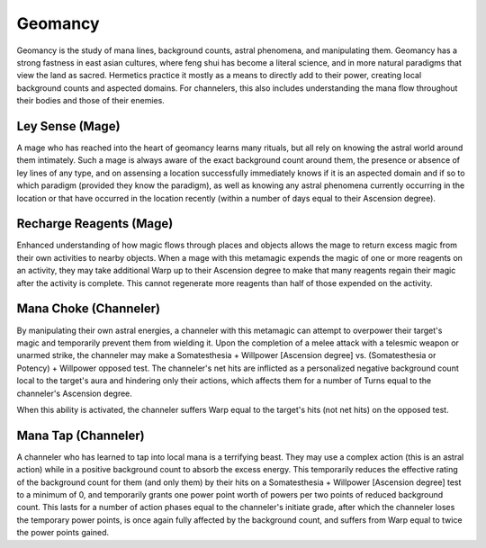 Geomancy
========
Geomancy is the study of mana lines, background counts, astral phenomena, and manipulating them. Geomancy has a strong fastness in east asian cultures, where feng shui has become a literal science, and in more natural paradigms that view the land as sacred. Hermetics practice it mostly as a means to directly add to their power, creating local background counts and aspected domains. For channelers, this also includes understanding the mana flow throughout their bodies and those of their enemies.

Ley Sense (Mage)
----------------
A mage who has reached into the heart of geomancy learns many rituals, but all rely on knowing the astral world around them intimately. Such a mage is always aware of the exact background count around them, the presence or absence of ley lines of any type, and on assensing a location successfully immediately knows if it is an aspected domain and if so to which paradigm (provided they know the paradigm), as well as knowing any astral phenomena currently occurring in the location or that have occurred in the location recently (within a number of days equal to their Ascension degree).

Recharge Reagents (Mage)
------------------------
Enhanced understanding of how magic flows through places and objects allows the mage to return excess magic from their own activities to nearby objects. When a mage with this metamagic expends the magic of one or more reagents on an activity, they may take additional Warp up to their Ascension degree to make that many reagents regain their magic after the activity is complete. This cannot regenerate more reagents than half of those expended on the activity.

Mana Choke (Channeler)
----------------------
By manipulating their own astral energies, a channeler with this metamagic can attempt to overpower their target's magic and temporarily prevent them from wielding it. Upon the completion of a melee attack with a telesmic weapon or unarmed strike, the channeler may make a Somatesthesia + Willpower [Ascension degree] vs. (Somatesthesia or Potency) + Willpower opposed test. The channeler's net hits are inflicted as a personalized negative background count local to the target's aura and hindering only their actions, which affects them for a number of Turns equal to the channeler's Ascension degree.

When this ability is activated, the channeler suffers Warp equal to the target's hits (not net hits) on the opposed test.

Mana Tap (Channeler)
--------------------
A channeler who has learned to tap into local mana is a terrifying beast. They may use a complex action (this is an astral action) while in a positive background count to absorb the excess energy. This temporarily reduces the effective rating of the background count for them (and only them) by their hits on a Somatesthesia + Willpower [Ascension degree] test to a minimum of 0, and temporarily grants one power point worth of powers per two points of reduced background count. This lasts for a number of action phases equal to the channeler's initiate grade, after which the channeler loses the temporary power points, is once again fully affected by the background count, and suffers from Warp equal to twice the power points gained.